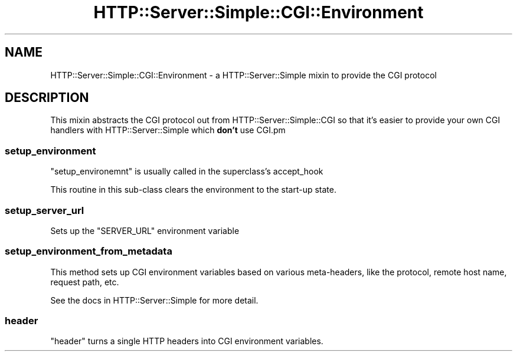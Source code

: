 .\" -*- mode: troff; coding: utf-8 -*-
.\" Automatically generated by Pod::Man 5.01 (Pod::Simple 3.43)
.\"
.\" Standard preamble:
.\" ========================================================================
.de Sp \" Vertical space (when we can't use .PP)
.if t .sp .5v
.if n .sp
..
.de Vb \" Begin verbatim text
.ft CW
.nf
.ne \\$1
..
.de Ve \" End verbatim text
.ft R
.fi
..
.\" \*(C` and \*(C' are quotes in nroff, nothing in troff, for use with C<>.
.ie n \{\
.    ds C` ""
.    ds C' ""
'br\}
.el\{\
.    ds C`
.    ds C'
'br\}
.\"
.\" Escape single quotes in literal strings from groff's Unicode transform.
.ie \n(.g .ds Aq \(aq
.el       .ds Aq '
.\"
.\" If the F register is >0, we'll generate index entries on stderr for
.\" titles (.TH), headers (.SH), subsections (.SS), items (.Ip), and index
.\" entries marked with X<> in POD.  Of course, you'll have to process the
.\" output yourself in some meaningful fashion.
.\"
.\" Avoid warning from groff about undefined register 'F'.
.de IX
..
.nr rF 0
.if \n(.g .if rF .nr rF 1
.if (\n(rF:(\n(.g==0)) \{\
.    if \nF \{\
.        de IX
.        tm Index:\\$1\t\\n%\t"\\$2"
..
.        if !\nF==2 \{\
.            nr % 0
.            nr F 2
.        \}
.    \}
.\}
.rr rF
.\" ========================================================================
.\"
.IX Title "HTTP::Server::Simple::CGI::Environment 3pm"
.TH HTTP::Server::Simple::CGI::Environment 3pm 2015-12-04 "perl v5.38.2" "User Contributed Perl Documentation"
.\" For nroff, turn off justification.  Always turn off hyphenation; it makes
.\" way too many mistakes in technical documents.
.if n .ad l
.nh
.SH NAME
HTTP::Server::Simple::CGI::Environment \- a HTTP::Server::Simple mixin to provide the CGI protocol
.SH DESCRIPTION
.IX Header "DESCRIPTION"
This mixin abstracts the CGI protocol out from
HTTP::Server::Simple::CGI so that it's easier to provide your own
CGI handlers with HTTP::Server::Simple which \fBdon't\fR use CGI.pm
.SS setup_environment
.IX Subsection "setup_environment"
\&\f(CW\*(C`setup_environemnt\*(C'\fR is usually called in the superclass's accept_hook
.PP
This routine in this sub-class clears the environment to the
start-up state.
.SS setup_server_url
.IX Subsection "setup_server_url"
Sets up the \f(CW\*(C`SERVER_URL\*(C'\fR environment variable
.SS setup_environment_from_metadata
.IX Subsection "setup_environment_from_metadata"
This method sets up CGI environment variables based on various
meta-headers, like the protocol, remote host name, request path, etc.
.PP
See the docs in HTTP::Server::Simple for more detail.
.SS header
.IX Subsection "header"
\&\f(CW\*(C`header\*(C'\fR turns a single HTTP headers into CGI environment variables.
